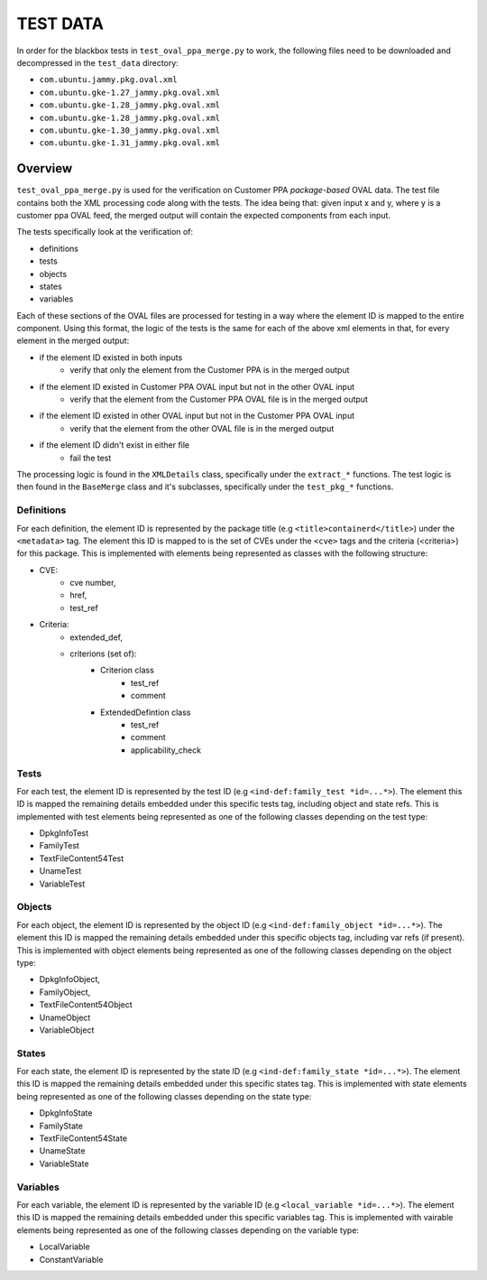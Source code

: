===================
TEST DATA
===================

In order for the blackbox tests in ``test_oval_ppa_merge.py`` to work, the following files need to be downloaded and decompressed in the ``test_data`` directory:

* ``com.ubuntu.jammy.pkg.oval.xml``
* ``com.ubuntu.gke-1.27_jammy.pkg.oval.xml``
* ``com.ubuntu.gke-1.28_jammy.pkg.oval.xml``
* ``com.ubuntu.gke-1.28_jammy.pkg.oval.xml``
* ``com.ubuntu.gke-1.30_jammy.pkg.oval.xml``
* ``com.ubuntu.gke-1.31_jammy.pkg.oval.xml``


Overview
--------
``test_oval_ppa_merge.py`` is used for the verification on Customer PPA *package-based* OVAL data. The test file contains both the XML processing code along with the tests. The idea being that: given input x and y, where y is a customer ppa OVAL feed, the merged output will contain the expected components from each input.

The tests specifically look at the verification of: 

* definitions
* tests
* objects
* states
* variables

Each of these sections of the OVAL files are processed for testing in a way where the element ID is mapped to the entire component. Using this format, the logic of the tests is the same for each of the above xml elements in that, for every element in the merged output:

* if the element ID existed in both inputs
    * verify that only the element from the Customer PPA is in the merged output
* if the element ID existed in Customer PPA OVAL input but not in the other OVAL input 
    * verify that the element from the Customer PPA OVAL file is in the merged output
* if the element ID existed in other OVAL input but not in the Customer PPA OVAL input
    * verify that the element from the other OVAL file is in the merged output
* if the element ID didn't exist in either file
    * fail the test

The processing logic is found in the ``XMLDetails`` class, specifically under the ``extract_*`` functions. The test logic is then found in the ``BaseMerge`` class and it's subclasses, specifically under the ``test_pkg_*`` functions.

Definitions
^^^^^^^^^^^
For each definition, the element ID is represented by the package title (e.g ``<title>containerd</title>``) under the ``<metadata>`` tag. The element this ID is mapped to is the set of CVEs under the ``<cve>`` tags and the criteria (<criteria>) for this package. This is implemented with elements being represented as classes with the following structure:

* CVE:
    * cve number, 
    * href,
    * test_ref

* Criteria:
    * extended_def, 
    * criterions (set of):
        * Criterion class 
            * test_ref
            * comment
        * ExtendedDefintion class
            * test_ref
            * comment
            * applicability_check
Tests
^^^^^
For each test, the element ID is represented by the test ID (e.g ``<ind-def:family_test *id=...*>``). The element this ID is mapped the remaining details embedded under this specific tests tag, including object and state refs. This is implemented with test elements being represented as one of the following classes depending on the test type:

* DpkgInfoTest
* FamilyTest
* TextFileContent54Test
* UnameTest
* VariableTest

Objects
^^^^^^^
For each object, the element ID is represented by the object ID (e.g ``<ind-def:family_object *id=...*>``). The element this ID is mapped the remaining details embedded under this specific objects tag, including var refs (if present). This is implemented with object elements being represented as one of the following classes depending on the object type:

* DpkgInfoObject,
* FamilyObject,
* TextFileContent54Object
* UnameObject
* VariableObject

States
^^^^^^
For each state, the element ID is represented by the state ID (e.g ``<ind-def:family_state *id=...*>``). The element this ID is mapped the remaining details embedded under this specific states tag. This is implemented with state elements being represented as one of the following classes depending on the state type:

* DpkgInfoState
* FamilyState
* TextFileContent54State
* UnameState
* VariableState

Variables
^^^^^^^^^
For each variable, the element ID is represented by the variable ID (e.g ``<local_variable *id=...*>``). The element this ID is mapped the remaining details embedded under this specific variables tag. This is implemented with vairable elements being represented as one of the following classes depending on the variable type:

* LocalVariable
* ConstantVariable
